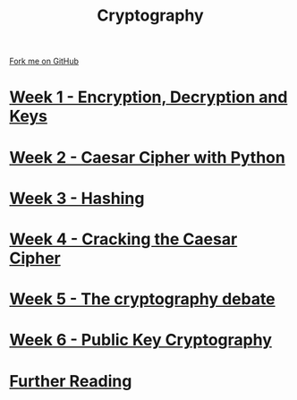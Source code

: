 #+STARTUP:indent
#+HTML_HEAD: <link rel="stylesheet" type="text/css" href="pages/css/styles.css"/>
#+HTML_HEAD_EXTRA: <link href='http://fonts.googleapis.com/css?family=Ubuntu+Mono|Ubuntu' rel='stylesheet' type='text/css'>
#+OPTIONS: f:nil author:nil num:nil creator:nil timestamp:nil  toc:nil
#+TITLE: Cryptography
#+AUTHOR: Marc Scott


#+BEGIN_HTML
<div class="github-fork-ribbon-wrapper left">
    <div class="github-fork-ribbon">
        <a href="https://github.com/MarcScott/8-CS-Cryptography">Fork me on GitHub</a>
    </div>
</div>
#+END_HTML
* [[file:pages/1_Lesson.html][Week 1 - Encryption, Decryption and Keys]]
:PROPERTIES:
:HTML_CONTAINER_CLASS: link-heading
:END:
* [[file:pages/2_Lesson.html][Week 2 - Caesar Cipher with Python]]
:PROPERTIES:
:HTML_CONTAINER_CLASS: link-heading
:END:
* [[file:pages/3_Lesson.html][Week 3 - Hashing]]
:PROPERTIES:
:HTML_CONTAINER_CLASS: link-heading
:END:      
* [[file:pages/4_Lesson.html][Week 4 - Cracking the Caesar Cipher]]
:PROPERTIES:
:HTML_CONTAINER_CLASS: link-heading
:END:      
* [[file:pages/5_Lesson.html][Week 5 - The cryptography debate]]
:PROPERTIES:
:HTML_CONTAINER_CLASS: link-heading
:END:    
* [[file:pages/6_Lesson.html][Week 6 - Public Key Cryptography ]]
:PROPERTIES:
:HTML_CONTAINER_CLASS: link-heading
:END:
* [[file:pages/7_furtherReading.html][Further Reading]]
:PROPERTIES:
:HTML_CONTAINER_CLASS: link-heading
:END:
